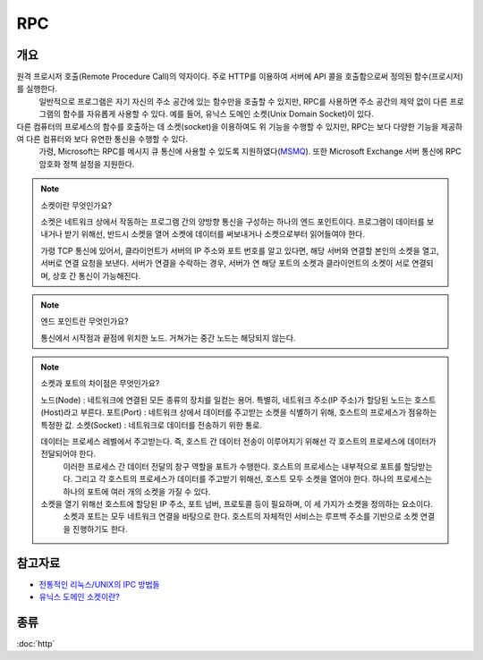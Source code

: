 --------------
RPC
--------------

개요 
---------

원격 프로시저 호출(Remote Procedure Call)의 약자이다. 주로 HTTP를 이용하여 서버에 API 콜을 호출함으로써 정의된 함수(프로시저)를 실행한다.
 일반적으로 프로그램은 자기 자신의 주소 공간에 있는 함수만을 호출할 수 있지만, RPC를 사용하면 주소 공간의 제약 없이 다른 프로그램의 함수를 자유롭게 사용할 수 있다.
 예를 들어, 유닉스 도메인 소켓(Unix Domain Socket)이 있다.

다른 컴퓨터의 프로세스의 함수를 호출하는 데 소켓(socket)을 이용하여도 위 기능을 수행할 수 있지만, RPC는 보다 다양한 기능을 제공하여 다른 컴퓨터와 보다 유연한 통신을 수행할 수 있다.
 가령, Microsoft는 RPC를 메시지 큐 통신에 사용할 수 있도록 지원하였다(`MSMQ <https://learn.microsoft.com/en-us/windows/win32/rpc/rpc-message-queuing>`_). 또한 Microsoft Exchange 서버 통신에 RPC 암호화 정책 설정을 지원한다.


.. note::

    소켓이란 무엇인가요?

    소켓은 네트워크 상에서 작동하는 프로그램 간의 양방향 통신을 구성하는 하나의 엔드 포인트이다.
    프로그램이 데이터를 보내거나 받기 위해선, 반드시 소켓을 열어 소켓에 데이터를 써보내거나 소켓으로부터 읽어들여야 한다.
    
    가령 TCP 통신에 있어서, 클라이언트가 서버의 IP 주소와 포트 번호를 알고 있다면, 해당 서버와 연결할 본인의 소켓을 열고, 서버로 연결 요청을 보낸다.
    서버가 연결을 수락하는 경우, 서버가 연 해당 포트의 소켓과 클라이언트의 소켓이 서로 연결되며, 상호 간 통신이 가능해진다.

.. mermaid::
    
    sequenceDiagram
        Note left of Client: Have server's ip and socket
        Client-->>Server: Connection request
        Server->>+Client: Accept
        activate Server
        loop
            Note over Client, Server: Full Duplex
            Client-->>Server:
            Server-->>Client:
        end
        Note over Client, Server: Fin
        deactivate Server

.. note::

    엔드 포인트란 무엇인가요?

    통신에서 시작점과 끝점에 위치한 노드. 거쳐가는 중간 노드는 해당되지 않는다.

.. note::

    소켓과 포트의 차이점은 무엇인가요?

    노드(Node) : 네트워크에 연결된 모든 종류의 장치를 일컫는 용어. 특별히, 네트워크 주소(IP 주소)가 할당된 노드는 호스트(Host)라고 부른다.
    포트(Port) : 네트워크 상에서 데이터를 주고받는 소켓을 식별하기 위해, 호스트의 프로세스가 점유하는 특정한 값.
    소켓(Socket) : 네트워크로 데이터를 전송하기 위한 통로.

    데이터는 프로세스 레벨에서 주고받는다. 즉, 호스트 간 데이터 전송이 이루어지기 위해선 각 호스트의 프로세스에 데이터가 전달되어야 한다.
     이러한 프로세스 간 데이터 전달의 창구 역할을 포트가 수행한다. 호스트의 프로세스는 내부적으로 포트를 할당받는다.
     그리고 각 호스트의 프로세스가 데이터를 주고받기 위해선, 호스트 모두 소켓을 열어야 한다. 하나의 프로세스는 하나의 포트에 여러 개의 소켓을 가질 수 있다.

    소켓을 열기 위해선 호스트에 할당된 IP 주소, 포트 넘버, 프로토콜 등이 필요하며, 이 세 가지가 소켓을 정의하는 요소이다.
     소켓과 포트는 모두 네트워크 연결을 바탕으로 한다. 호스트의 자체적인 서비스는 루프백 주소를 기반으로 소켓 연결을 진행하기도 한다.

참고자료
---------
- `전통적인 리눅스/UNIX의 IPC 방법들 <https://www.kernelpanic.kr/19>`_
- `유닉스 도메인 소켓이란? <https://www.lesstif.com/linux-core/unix-domain-socket>`_

종류
---------
:doc:`http`
